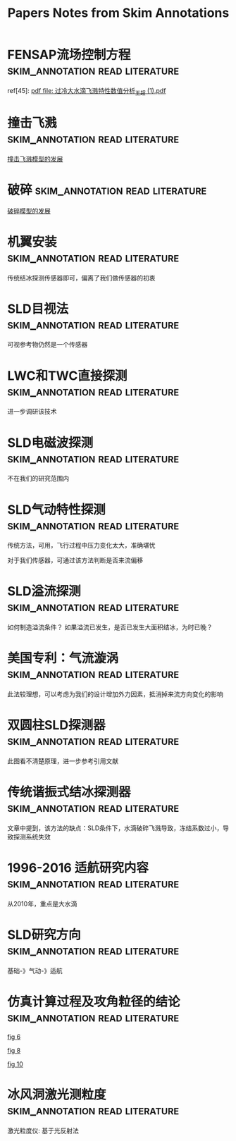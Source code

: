 #+TITLE: Papers Notes from Skim Annotations

* FENSAP流场控制方程 :skim_annotation:read:literature:
:PROPERTIES:
:Created: [2020-03-29 Sun 10:27]
:CITE: cite:2019-考虑动力学效应的SLD结冰相似参数研究-李维浩-易贤
:SKIM_NOTE: [[Skim:///////Users/xin/Documents/SLD/docs/references/CN/2019/2019-%E8%80%83%E8%99%91%E5%8A%A8%E5%8A%9B%E5%AD%A6%E6%95%88%E5%BA%94%E7%9A%84SLD%E7%BB%93%E5%86%B0%E7%9B%B8%E4%BC%BC%E5%8F%82%E6%95%B0%E7%A0%94%E7%A9%B6-%E6%9D%8E%E7%BB%B4%E6%B5%A9-%E6%98%93%E8%B4%A4.pdf::16;;1]]
:SKIM_PAGE: 16
:ID:       CA71C142-9EA2-49D3-9A08-4D982EA5E4CA
:END:

ref[45]: [[Skim:///Users/xin/Documents/SLD/docs/references/CN/2013/过冷大水滴飞溅特性数值分析_王超 (1).pdf][pdf file: 过冷大水滴飞溅特性数值分析_王超 (1).pdf]]


* 撞击飞溅 :skim_annotation:read:literature:
:PROPERTIES:
:Created: [2020-03-29 Sun 09:54]
:CITE: cite:2019-考虑动力学效应的SLD结冰相似参数研究-李维浩-易贤
:SKIM_NOTE: [[Skim:///////Users/xin/Documents/SLD/docs/references/CN/2019/2019-%E8%80%83%E8%99%91%E5%8A%A8%E5%8A%9B%E5%AD%A6%E6%95%88%E5%BA%94%E7%9A%84SLD%E7%BB%93%E5%86%B0%E7%9B%B8%E4%BC%BC%E5%8F%82%E6%95%B0%E7%A0%94%E7%A9%B6-%E6%9D%8E%E7%BB%B4%E6%B5%A9-%E6%98%93%E8%B4%A4.pdf::16;;0][2019-考虑动力学效应的SLD结冰相似参数研究-李维浩-易贤.pdf, p. 16]]
:SKIM_PAGE: 16
:ID:       24C5F314-0376-46E7-8536-537B1CFBBD02
:END:

[[imghttps://gitee.com/chengxinhust/graph-bed/raw/master/qKyF86.png][撞击飞溅模型的发展]]

* 破碎 :skim_annotation:read:literature:
:PROPERTIES:
:Created: [2020-03-29 Sun 09:50]
:CITE: cite:2019-考虑动力学效应的SLD结冰相似参数研究-李维浩-易贤
:SKIM_NOTE: [[Skim://///Users/xin/Documents/SLD/docs/references/CN/2019/2019-%E8%80%83%E8%99%91%E5%8A%A8%E5%8A%9B%E5%AD%A6%E6%95%88%E5%BA%94%E7%9A%84SLD%E7%BB%93%E5%86%B0%E7%9B%B8%E4%BC%BC%E5%8F%82%E6%95%B0%E7%A0%94%E7%A9%B6-%E6%9D%8E%E7%BB%B4%E6%B5%A9-%E6%98%93%E8%B4%A4.pdf::14;;0][2019-考虑动力学效应的SLD结冰相似参数研究-李维浩-易贤.pdf, p. 14]]
:SKIM_PAGE: 14
:ID:       664B3F30-CA32-4E22-B8D9-F8B6B1773CC1
:END:

[[imghttps://gitee.com/chengxinhust/graph-bed/raw/master/OT8x05.png][破碎模型的发展]]

* 机翼安装 :skim_annotation:read:literature:
:PROPERTIES:
:Created: [2020-03-15 Sun 11:16]
:CITE: cite:过冷大水滴结冰探测技术研究进展_张洪
:SKIM_NOTE: [[Skim://///Users/xin/Documents/SLD/docs/references/CN/2016/%E8%BF%87%E5%86%B7%E5%A4%A7%E6%B0%B4%E6%BB%B4%E7%BB%93%E5%86%B0%E6%8E%A2%E6%B5%8B%E6%8A%80%E6%9C%AF%E7%A0%94%E7%A9%B6%E8%BF%9B%E5%B1%95_%E5%BC%A0%E6%B4%AA.pdf::4;;2][机翼溢流区齐平保形安装结冰探测器直接探 测SLD结冰,但将增加探测器的布装数量和安装成 本,由此引起机翼结构强度降低以及系统复杂性增加 明显]]
:SKIM_PAGE: 4
:ID:       DA8ABF8F-0C8B-4DB8-A1C7-CAFC4B7A6005
:END:

传统结冰探测传感器即可，偏离了我们做传感器的初衷

* SLD目视法 :skim_annotation:read:literature:
:PROPERTIES:
:Created: [2020-03-15 Sun 10:01]
:CITE: cite:过冷大水滴结冰探测技术研究进展_张洪
:SKIM_NOTE: [[Skim://///Users/xin/Documents/SLD/docs/references/CN/2016/%E8%BF%87%E5%86%B7%E5%A4%A7%E6%B0%B4%E6%BB%B4%E7%BB%93%E5%86%B0%E6%8E%A2%E6%B5%8B%E6%8A%80%E6%9C%AF%E7%A0%94%E7%A9%B6%E8%BF%9B%E5%B1%95_%E5%BC%A0%E6%B4%AA.pdf::3;;1][如果证实可视参考物上的结冰能包 含附录 O 条件,则可作为结冰探测手段进行审定]]
:SKIM_PAGE: 3
:ID:       832ADF2A-4AA3-4AC9-AA76-8215EFBC42E7
:END:

可视参考物仍然是一个传感器
[[imghttps://gitee.com/chengxinhust/graph-bed/raw/master/uhIJmv.png]]

* LWC和TWC直接探测 :skim_annotation:read:literature:
  :PROPERTIES:
  :Created:  [2020-03-14 Sat 18:40]
  :CITE:     cite:过冷大水滴结冰探测技术研究进展_张洪
  :SKIM_NOTE: [[Skim://///Users/xin/Documents/SLD/docs/references/CN/2016/%E8%BF%87%E5%86%B7%E5%A4%A7%E6%B0%B4%E6%BB%B4%E7%BB%93%E5%86%B0%E6%8E%A2%E6%B5%8B%E6%8A%80%E6%9C%AF%E7%A0%94%E7%A9%B6%E8%BF%9B%E5%B1%95_%E5%BC%A0%E6%B4%AA.pdf::5;;5][文 献 {40-41}中 论 述 了 利 用 热 线 技 术 来 检 测 云 层中的水含量的方法。文献{40}中的是一个恒温热 线式探测器,该探测器由分别检测液态水含量 LWC 和 总 水 含 量 TWC(Total WaterContent,包 括 冰 晶 和 液态水)的2个传感器组成。每个传感器都有一个收 集热线探头和一个参考热线探头,并维持相同的常数 温度。收集探头暴露在流动空气中,而参考探头则避 开云层颗粒的撞击。根据收集探头结冰造成的热损 失量,可间接计算空气中的LWC和TWC。文献 {41}基 于 类 似 原 理 来 检 测 冰 水 含 量 IWC(Ice Water Content)。 文 献 {41}讲 述 了 利 用 光 纤 阵 列 探 测 颗 粒 粒径技术来诊断颗粒大小的方法。该文献介绍的是 一个二维立体探测器,该探测器利用光电二极管线性 阵列可以产生颗粒成像图。2个正交的二极管光束 在探测器的中间形成矩形的重叠区域,在重叠区域的 颗粒会有2个独立的成像,不在该区域的颗粒只有1 个成像。根据形成的衍射成像图可以间接导出颗粒 的大小]]
:SKIM_PAGE: 5
:ID:       9A3069DE-BDD5-4D64-9E9E-809F27BD8AD3
:END:

进一步调研该技术

* SLD电磁波探测 :skim_annotation:read:literature:
:PROPERTIES:
:Created: [2020-03-14 Sat 18:38]
:CITE: cite:过冷大水滴结冰探测技术研究进展_张洪
:SKIM_NOTE: [[Skim://///Users/xin/Documents/SLD/docs/references/CN/2016/%E8%BF%87%E5%86%B7%E5%A4%A7%E6%B0%B4%E6%BB%B4%E7%BB%93%E5%86%B0%E6%8E%A2%E6%B5%8B%E6%8A%80%E6%9C%AF%E7%A0%94%E7%A9%B6%E8%BF%9B%E5%B1%95_%E5%BC%A0%E6%B4%AA.pdf::5;;4][微波或激 光雷达,探测飞机前端云层的过冷水滴或冰晶含量, 实 现 对 飞 机 结 冰 环 境 的 预 警 探 测 {43}。 文 献 {44}采 用 环形偏振激光雷达实现了对云层结冰条件的远程探 测,并称可判别云层中 SLD 结冰条件]]
:SKIM_PAGE: 5
:ID:       8DF174FD-084D-4343-A6A0-4E4FA64E3E3C
:END:

不在我们的研究范围内


* SLD气动特性探测 :skim_annotation:read:literature:
:PROPERTIES:
:Created: [2020-03-14 Sat 18:32]
:CITE: cite:过冷大水滴结冰探测技术研究进展_张洪
:SKIM_NOTE: [[Skim://///Users/xin/Documents/SLD/docs/references/CN/2016/%E8%BF%87%E5%86%B7%E5%A4%A7%E6%B0%B4%E6%BB%B4%E7%BB%93%E5%86%B0%E6%8E%A2%E6%B5%8B%E6%8A%80%E6%9C%AF%E7%A0%94%E7%A9%B6%E8%BF%9B%E5%B1%95_%E5%BC%A0%E6%B4%AA.pdf::5;;3][机翼结冰会造成飞机升力系数下降,阻力系数上 升等气动性能变化,可将这种变化表征出来以指示结 冰 状 态 。 在 文 献 {3 5 } 中 讲 述 超 临 界 翼 型 在 受 到 S L D 溢流结冰时,翼型表面压差减小,最大升力系数和失 速迎角将显著增加。此外,不同冰型对飞机气动性能 的 影 响 也 是 不 同 的 {36-37 } 。 气 动 性 能 探 测 方 法 利 用 气 动性能监测器来监测机翼的气动性能,进而区分常规 结冰和 SLD 结冰{27,38}。文献{27}介绍了一种气动性 能监测器,利用压力传感器和信号处理器来量化机翼 表面流场的压力波动。在一个传感器桅杆上安装多 个压力传感器测量机翼的实时压力。压力输出信号 可分成稳态部分和重叠波动部分。稳态部分代表气 流的平均动态压力,重叠的波动部分代表湍流。通过 两部 分 的 无 量 纲 比 率 可 以 得 到 压 力 湍 流 强 度 因 子 {3 8 } 。]]
:SKIM_PAGE: 5
:ID:       A1C8E16E-F524-41B6-934F-671A45001BA9
:END:

传统方法，可用，飞行过程中压力变化太大，准确堪忧

对于我们传感器，可通过该方法判断是否来流偏移

* SLD溢流探测 :skim_annotation:read:literature:
:PROPERTIES:
:Created: [2020-03-14 Sat 18:29]
:CITE: cite:过冷大水滴结冰探测技术研究进展_张洪
:SKIM_NOTE: [[Skim://///Users/xin/Documents/SLD/docs/references/CN/2016/%E8%BF%87%E5%86%B7%E5%A4%A7%E6%B0%B4%E6%BB%B4%E7%BB%93%E5%86%B0%E6%8E%A2%E6%B5%8B%E6%8A%80%E6%9C%AF%E7%A0%94%E7%A9%B6%E8%BF%9B%E5%B1%95_%E5%BC%A0%E6%B4%AA.pdf::5;;2][溢流特性检测方法使所有粒径的水滴撞击到同 一探头上,用探头上的冻结区域不同来鉴别SLD结 冰。以传统的小体积圆柱体探头为例(直径约为 1/4inch),常 规 结 冰 将 形 成 于 探 头 的 迎 风 面 ,而 SLD 结 冰 则 表 现 出 不 同 程 度 的 溢 流 特 性 (见 图 1)]]
:SKIM_PAGE: 5
:ID:       01EE34B3-7F40-462E-8667-48613B6351C6
:END:

如何制造溢流条件？
如果溢流已发生，是否已发生大面积结冰，为时已晚？

* 美国专利：气流漩涡 :skim_annotation:read:literature:
:PROPERTIES:
:Created: [2020-03-14 Sat 18:25]
:CITE: cite:过冷大水滴结冰探测技术研究进展_张洪
:SKIM_NOTE: [[Skim://///Users/xin/Documents/SLD/docs/references/CN/2016/%E8%BF%87%E5%86%B7%E5%A4%A7%E6%B0%B4%E6%BB%B4%E7%BB%93%E5%86%B0%E6%8E%A2%E6%B5%8B%E6%8A%80%E6%9C%AF%E7%A0%94%E7%A9%B6%E8%BF%9B%E5%B1%95_%E5%BC%A0%E6%B4%AA.pdf::5;;1][气流漩涡。惯性小的小水滴不能穿过空气出口2 少,可作为SLD结冰防护系统的有益补充。 的气流漩涡,而越过探头1。当大水滴流向该装置 时,由于水滴惯性大,将穿过气流漩涡撞击到探头上]]
:SKIM_PAGE: 5
:ID:       7007BF31-817D-4075-A0B2-C6894DFB3E08
:END:

此法较理想，可以考虑为我们的设计增加外力因素，抵消掉来流方向变化的影响


* 双圆柱SLD探测器 :skim_annotation:read:literature:
:PROPERTIES:
:Created: [2020-03-14 Sat 18:21]
:CITE: cite:过冷大水滴结冰探测技术研究进展_张洪
:SKIM_NOTE: [[Skim://///Users/xin/Documents/SLD/docs/references/CN/2016/%E8%BF%87%E5%86%B7%E5%A4%A7%E6%B0%B4%E6%BB%B4%E7%BB%93%E5%86%B0%E6%8E%A2%E6%B5%8B%E6%8A%80%E6%9C%AF%E7%A0%94%E7%A9%B6%E8%BF%9B%E5%B1%95_%E5%BC%A0%E6%B4%AA.pdf::4;;1][文 献 {8 } 描 述 了 一 种 双 探 头 型 探 测 器 ( 见 图 4 ) , 探测器由导流装置和2个谐振探头组成。探头1上 的结冰包括所有结冰条件,而探头2则只探测 SLD 结冰。由于气流在导流装置前后形成绕流,在流体粘 性力作用下,小水滴将被带走而不会撞击到探头2, 由于惯性较大大水滴在探头2上形成结冰。根据探 头信号输出的比较可判别是否有SLD结冰发生]]
:SKIM_PAGE: 4
:ID:       58D6CBCD-8629-4FD9-BC61-EE3D17448534
:END:

此图看不清楚原理，进一步参考引用文献

[[imghttps://gitee.com/chengxinhust/graph-bed/raw/master/6txX87.png]]

* 传统谐振式结冰探测器 :skim_annotation:read:literature:
:PROPERTIES:
:Created: [2020-03-14 Sat 18:14]
:CITE: cite:过冷大水滴结冰探测技术研究进展_张洪
:SKIM_NOTE: [[Skim://///Users/xin/Documents/SLD/docs/references/CN/2016/%E8%BF%87%E5%86%B7%E5%A4%A7%E6%B0%B4%E6%BB%B4%E7%BB%93%E5%86%B0%E6%8E%A2%E6%B5%8B%E6%8A%80%E6%9C%AF%E7%A0%94%E7%A9%B6%E8%BF%9B%E5%B1%95_%E5%BC%A0%E6%B4%AA.pdf::2;;1][当冰在探头上冻结时,谐振筒刚度和质量均会增 加,由于质量影响是主要的,结冰将导致谐振频率降 低。当谐振频率降低到门限频率时,探测器启动加热 除冰,停止加热后探头冷却并重新结冰。在“结冰-除 冰-冷却”的循环过程中,用循环周期时间指示结冰强 度 信 息]]
:SKIM_PAGE: 2
:ID:       2617868D-74AC-4809-83E9-E3F3210EA70D
:END:

文章中提到，该方法的缺点：SLD条件下，水滴破碎飞溅导致，冻结系数过小，导致探测系统失效

* 1996-2016 适航研究内容 :skim_annotation:read:literature:
:PROPERTIES:
:Created: [2020-03-14 Sat 17:57]
:CITE: cite:大型飞机过冷大水滴结冰理论及适航安全研究_张辰
:SKIM_NOTE: [[Skim://///Users/xin/Documents/SLD/docs/references/CN/2016/%E5%A4%A7%E5%9E%8B%E9%A3%9E%E6%9C%BA%E8%BF%87%E5%86%B7%E5%A4%A7%E6%B0%B4%E6%BB%B4%E7%BB%93%E5%86%B0%E7%90%86%E8%AE%BA%E5%8F%8A%E9%80%82%E8%88%AA%E5%AE%89%E5%85%A8%E7%A0%94%E7%A9%B6_%E5%BC%A0%E8%BE%B0.pdf::11;;1]]
:SKIM_PAGE: 11
:ID:       8036C878-36EC-41AD-9D57-8A7A50304B4E
:END:

从2010年，重点是大水滴

* SLD研究方向 :skim_annotation:read:literature:
:PROPERTIES:
:Created: [2020-03-14 Sat 17:55]
:CITE: cite:大型飞机过冷大水滴结冰理论及适航安全研究_张辰
:SKIM_NOTE: [[Skim://///Users/xin/Documents/SLD/docs/references/CN/2016/%E5%A4%A7%E5%9E%8B%E9%A3%9E%E6%9C%BA%E8%BF%87%E5%86%B7%E5%A4%A7%E6%B0%B4%E6%BB%B4%E7%BB%93%E5%86%B0%E7%90%86%E8%AE%BA%E5%8F%8A%E9%80%82%E8%88%AA%E5%AE%89%E5%85%A8%E7%A0%94%E7%A9%B6_%E5%BC%A0%E8%BE%B0.pdf::13;;1]]
:SKIM_PAGE: 13
:ID:       CDC02DBF-19F4-4CE1-BCF6-D7AD1C437EF2
:END:

基础-》气动-》适航

* 仿真计算过程及攻角粒径的结论 :skim_annotation:read:literature:
:PROPERTIES:
:Created: [2020-03-14 Sat 10:54]
:CITE: cite:10-机翼结冰过程中过冷水滴运动轨迹的数值研究_吴俊杰2019-3
:SKIM_NOTE: [[Skim://///Users/xin/Documents/SLd/docs/references/cn/2019/10-%E6%9C%BA%E7%BF%BC%E7%BB%93%E5%86%B0%E8%BF%87%E7%A8%8B%E4%B8%AD%E8%BF%87%E5%86%B7%E6%B0%B4%E6%BB%B4%E8%BF%90%E5%8A%A8%E8%BD%A8%E8%BF%B9%E7%9A%84%E6%95%B0%E5%80%BC%E7%A0%94%E7%A9%B6_%E5%90%B4%E4%BF%8A%E6%9D%B02019-3.pdf::4;;1][从 图 6 、8 中 可 以 看 到 ， 在 相 同 的 速 度 、 温 度 以 及 水滴直径的情况下，来流攻角的差异导致水滴轨迹 变化很大，同时其也对水滴在翼型表面的撞击位置 影响很大，进而影响了结冰的形状和结冰位置.从图 6和10对比中可以得出，在相同迎角下，水滴直径越大，水滴轨迹越贴近翼面，撞击翼面的范围也越大]]
:SKIM_PAGE: 4
:ID:       2FDE8BC5-5A72-4464-9DDB-21408F504D55
:END:
[[imghttps://gitee.com/chengxinhust/graph-bed/raw/master/mIT0Fv.png][fig 6]]

[[imghttps://gitee.com/chengxinhust/graph-bed/raw/master/b9kQK2.png][fig 8]]

[[imghttps://gitee.com/chengxinhust/graph-bed/raw/master/WlcpZ3.png][fig 10]]

* 冰风洞激光测粒度                          :skim_annotation:read:literature:
:PROPERTIES:
:Created: [2020-03-14 Sat 00:21]
:CITE: cite:13-结冰风洞中SLD模拟方法及其实验验证研究-2019
:SKIM_NOTE: [[Skim://///Users/xin/Documents/SLD/docs/references/CN/2019/13-%E7%BB%93%E5%86%B0%E9%A3%8E%E6%B4%9E%E4%B8%ADSLD%E6%A8%A1%E6%8B%9F%E6%96%B9%E6%B3%95%E5%8F%8A%E5%85%B6%E5%AE%9E%E9%AA%8C%E9%AA%8C%E8%AF%81%E7%A0%94%E7%A9%B6-2019.pdf::2;;1][四种 MVD 条件分别为 16.9μm，20.4μm，23.3μm 和 169.2μm，其中，前三个颗粒度由一种小粒径喷 嘴产生，测试数据由相位多普勒干涉仪(PDI)测 得，MVD 为 169.2μm 的数据来自于一种大粒径喷 嘴，由基于光散射法的激光粒度仪测量获得]]
:SKIM_PAGE: 2
:ID:       829243CC-8695-4060-95D2-F22664472155
:END:

激光粒度仪: 基于光反射法
